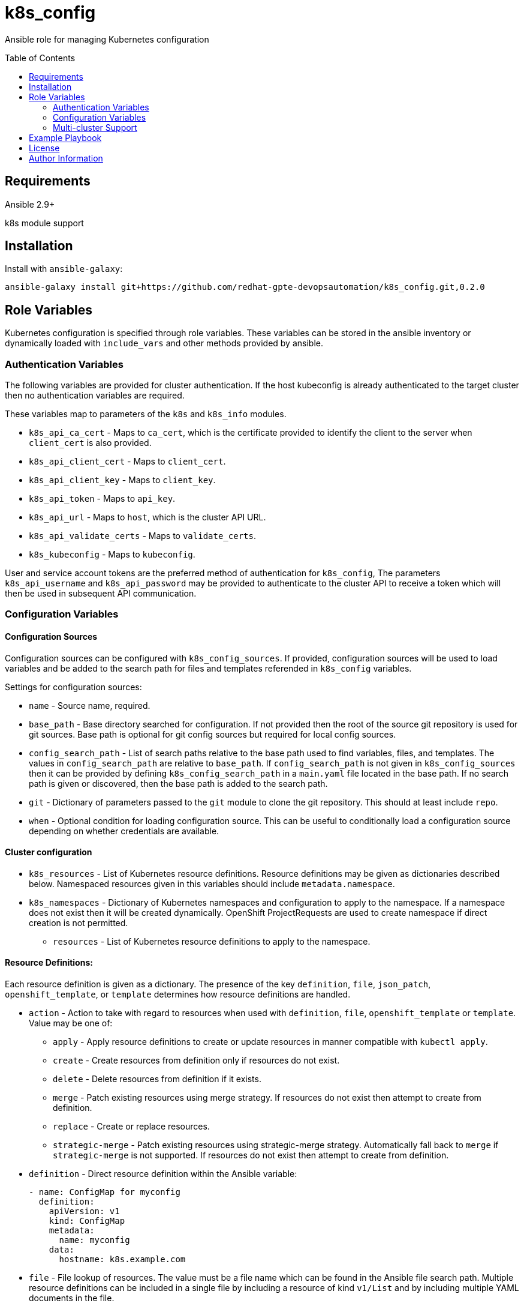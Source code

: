 :toc:
:toc-placement!:

= k8s_config

Ansible role for managing Kubernetes configuration

toc::[]

== Requirements

Ansible 2.9+

k8s module support

== Installation

Install with `ansible-galaxy`:

----
ansible-galaxy install git+https://github.com/redhat-gpte-devopsautomation/k8s_config.git,0.2.0
----

== Role Variables

Kubernetes configuration is specified through role variables.
These variables can be stored in the ansible inventory or dynamically loaded with `include_vars` and other methods provided by ansible.

=== Authentication Variables

The following variables are provided for cluster authentication.
If the host kubeconfig is already authenticated to the target cluster then no authentication variables are required.

These variables map to parameters of the `k8s` and `k8s_info` modules.

* `k8s_api_ca_cert` - Maps to `ca_cert`, which is the certificate provided to identify the client to the server when `client_cert` is also provided.

* `k8s_api_client_cert` - Maps to `client_cert`.

* `k8s_api_client_key` - Maps to `client_key`.

* `k8s_api_token` - Maps to `api_key`.

* `k8s_api_url` - Maps to `host`, which is the cluster API URL.

* `k8s_api_validate_certs` - Maps to `validate_certs`.

* `k8s_kubeconfig` - Maps to `kubeconfig`.

User and service account tokens are the preferred method of authentication for `k8s_config`,
The parameters `k8s_api_username` and `k8s_api_password` may be provided to authenticate to the cluster API to receive a token which will then be used in subsequent API communication.

=== Configuration Variables

==== Configuration Sources

Configuration sources can be configured with `k8s_config_sources`.
If provided, configuration sources will be used to load variables and be added to the search path for files and templates referended in `k8s_config` variables.

Settings for configuration sources:

* `name` -
  Source name, required.

* `base_path` -
  Base directory searched for configuration.
  If not provided then the root of the source git repository is used for git sources.
  Base path is optional for git config sources but required for local config sources.

* `config_search_path` -
  List of search paths relative to the base path used to find variables, files, and templates.
  The values in `config_search_path` are relative to `base_path`.
  If `config_search_path` is not given in `k8s_config_sources` then it can be provided by defining `k8s_config_search_path` in a `main.yaml` file located in the base path.
  If no search path is given or discovered, then the base path is added to the search path.

* `git` -
  Dictionary of parameters passed to the `git` module to clone the git repository.
  This should at least include `repo`.

* `when` -
  Optional condition for loading configuration source.
  This can be useful to conditionally load a configuration source depending on whether credentials are available.

==== Cluster configuration

* `k8s_resources` -
  List of Kubernetes resource definitions.
  Resource definitions may be given as dictionaries described below.
  Namespaced resources given in this variables should include `metadata.namespace`.

* `k8s_namespaces` -
  Dictionary of Kubernetes namespaces and configuration to apply to the namespace.
  If a namespace does not exist then it will be created dynamically.
  OpenShift ProjectRequests are used to create namespace if direct creation is not permitted.

** `resources` - List of Kubernetes resource definitions to apply to the namespace.

==== Resource Definitions:

Each resource definition is given as a dictionary.
The presence of the key `definition`, `file`, `json_patch`, `openshift_template`, or `template` determines how resource definitions are handled.

* `action` - Action to take with regard to resources when used with `definition`, `file`, `openshift_template` or `template`.
Value may be one of:
** `apply` - Apply resource definitions to create or update resources in manner compatible with `kubectl apply`.
** `create` - Create resources from definition only if resources do not exist.
** `delete` - Delete resources from definition if it exists.
** `merge` - Patch existing resources using merge strategy.
If resources do not exist then attempt to create from definition.
** `replace` - Create or replace resources.
** `strategic-merge` - Patch existing resources using strategic-merge strategy.
Automatically fall back to `merge` if `strategic-merge` is not supported.
If resources do not exist then attempt to create from definition.

* `definition` - Direct resource definition within the Ansible variable:
+
----
- name: ConfigMap for myconfig
  definition:
    apiVersion: v1
    kind: ConfigMap
    metadata:
      name: myconfig
    data:
      hostname: k8s.example.com
----

* `file` - File lookup of resources.
The value must be a file name which can be found in the Ansible file search path.
Multiple resource definitions can be included in a single file by including a resource of kind `v1/List` and by including multiple YAML documents in the file.
+
----
file: configmap.yaml
----

* `json_patch` - https://jsonpatch.com/[JSON patch] to apply to resource.
Must specify `api_version`, `kind`, `name`, and `patch`.
The patch must be a valid JSON patch definition with the following adjustments to support idempotent patching of kubernetes resources:
--
** `remove` operations are silently ignored when the path is not found in the resource definition.
** `add` operations are silently ignored when the path is found with the specified value.
** `add` operations may specify `replace: false` to produce an error if the path is set and is different from value.
** `test` operations may specify `state` to define how the test value should be evaluated:
*** `equal` - the path value must equal the specified value, the default behavior.
*** `unequal` - the path value must not equal the specified value.
*** `present` - the path must be present with any value.
*** `absent` - the path must not be found in the resource.
** `test` operations may specify `operations` as a list of operations to conditionally process if the test condition is true.
If a test specifies `operations` then a failed test does not produce an error.
** List indexes may be given with a simple key query of the form `[?KEY=='VALUE']` to support for various kubernetes use cases where lists have name keys.
The list index query resolves to `-` (end of list) if it fails to match when adding a value to a list.
--
+
----
- name: Set ENV_LEVEL to dev for myapp
  json_patch:
    api_version: apps/v1
    kind: Deployment
    name: myapp
    patch:
    - op: add
      path: /spec/template/spec/containers/[?name=='myapp']/env/[?name=='ENV_LEVEL']/value
      value: dev
----
+
----
- name: Set TEST if ENV_LEVEL is test
  json_patch:
    api_version: apps/v1
    kind: Deployment
    name: myapp
    patch:
    - op: test
      path: /spec/template/spec/containers/[?name=='myapp']/env/[?name=='ENV_LEVEL']/value
      value: test
      operations:
      - op: add
        path: /spec/template/spec/containers/[?name=='myapp']/env/[?name=='TEST']/value
        value: 'true'
----

* `openshift_template` - OpenShift template file and parameters.
The file can be specified with `file` or `url`.
A dictionary, `parameters` is used for template parameters.
The `oc` command must be installed to process the template on the host.
+
----
openshift_template:
  file: openshift-template.yaml
  parameters:
    NAME: myconfig
    HOSTNAME: k8s.example.com
----

* `template` - Ansible Jinja2 template with file and variables.
The template file must be a file name which can be found in the Ansible template search path.
Variables provided are in addition to standard Ansible variables such as inventory host variables.
+
----
template:
  file: configmap.yaml.j2
  vars:
    name: myconfig
    hostname: k8s.example.com
----

* `when` - All resources support use of when conditions to control processing.
For example, a template may be conditionally processed depending on variables being set.

=== Multi-cluster Support

The variable `k8s_clusters` can be set to configure multiple kubernetes clusters with a single role execution.
`k8s_clusters` is given as a list of dictionaries.
Each cluster dictionary may specify:

* `api` - API connection and authentication settings, including:

** `ca_cert` - Cluster override for `k8s_api_ca_cert`

** `client_cert` - Cluster override for `k8s_api_client_cert`

** `client_key` - Cluster override for `k8s_api_client_key`

** `token` - Cluster override for `k8s_api_token`

** `url` - Cluster override for `k8s_api_url`

** `validate_certs` - Cluster override for `k8s_api_validate_certs`

* `namespaces` - Cluster override for `k8s_namespaces`

* `resources` - Cluster override for `k8s_resources`


== Example Playbook

----
- hosts: localhost
  gather_facts: false
  vars:
    k8s_config_sources:
    # Load config from k8s-config adjecent to playbook directory
    - name: local
      base_path: "{{ playbook_dir }}/k8s-config"

    # Load config from private git repository
    - name: private
      git:
        repo: git@github.com:example/k8s-config-private.git
        key_file: "{{ deploy_key }}"
      when: deploy_key != ''

    # ... and from public git repository
    - name: example
      git:
        repo: https://github.com/example/k8s-config.git

    # Override deploy_key with extra vars to use private repo
    deploy_key: ''

  roles:
  - role: k8s_config
----

== License

GNU General Public License v3.0+ (see COPYING or https://www.gnu.org/licenses/gpl-3.0.txt)

== Author Information

Johnathan Kupferer
